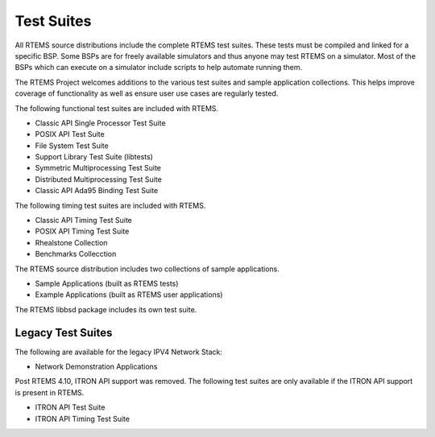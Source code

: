 .. SPDX-License-Identifier: CC-BY-SA-4.0

.. Copyright (C) 2018.
.. COMMENT: RTEMS Foundation, The RTEMS Documentation Project

Test Suites
***********

.. COMMENT:TBD also update list of tests based on rtems/testsuites

All RTEMS source distributions include the complete RTEMS test suites. These
tests must be compiled and linked for a specific BSP. Some BSPs are for freely
available simulators and thus anyone may test RTEMS on a simulator. Most of
the BSPs which can execute on a simulator include scripts to help automate
running them.

The RTEMS Project welcomes additions to the various test suites and sample
application collections. This helps improve coverage of functionality as
well as ensure user use cases are regularly tested.

The following functional test suites are included with RTEMS.

* Classic API Single Processor Test Suite
* POSIX API Test Suite
* File System Test Suite
* Support Library Test Suite (libtests)
* Symmetric  Multiprocessing Test Suite
* Distributed Multiprocessing Test Suite
* Classic API Ada95 Binding Test Suite

The following timing test suites are included with RTEMS.

* Classic API Timing Test Suite
* POSIX API Timing Test Suite
* Rhealstone Collection
* Benchmarks Collecction

The RTEMS source distribution includes two collections of sample applications.

* Sample Applications (built as RTEMS tests)
* Example Applications (built as RTEMS user applications)

The RTEMS libbsd package includes its own test suite.

Legacy Test Suites
==================

The following are available for the legacy IPV4 Network Stack:

* Network Demonstration Applications

Post RTEMS 4.10, ITRON API support was removed. The following test suites
are only available if the ITRON API support is present in RTEMS.

* ITRON API Test Suite
* ITRON API Timing Test Suite
